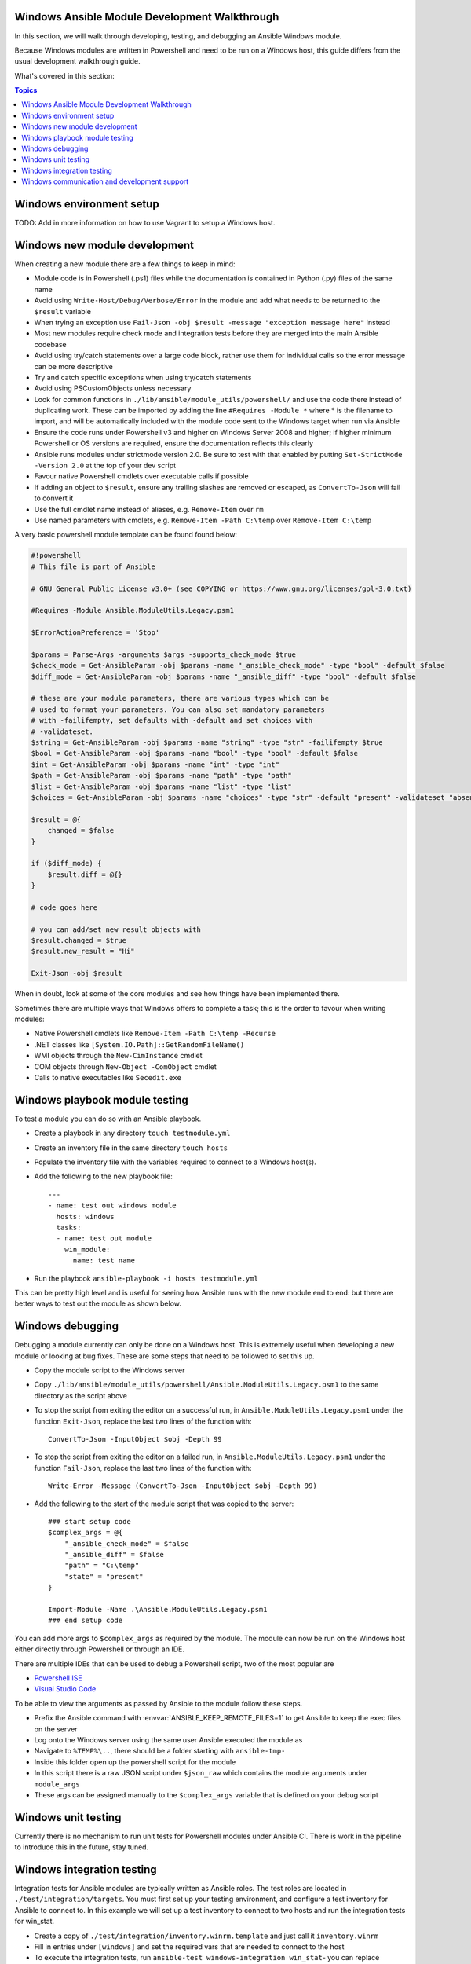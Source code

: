Windows Ansible Module Development Walkthrough
==============================================

In this section, we will walk through developing, testing, and debugging an
Ansible Windows module.

Because Windows modules are written in Powershell and need to be run on a
Windows host, this guide differs from the usual development walkthrough guide.

What's covered in this section:

.. contents:: Topics


Windows environment setup
=========================

TODO: Add in more information on how to use Vagrant to setup a Windows host.


Windows new module development
==============================

When creating a new module there are a few things to keep in mind:

- Module code is in Powershell (.ps1) files while the documentation is contained in Python (.py) files of the same name
- Avoid using ``Write-Host/Debug/Verbose/Error`` in the module and add what needs to be returned to the ``$result`` variable
- When trying an exception use ``Fail-Json -obj $result -message "exception message here"`` instead
- Most new modules require check mode and integration tests before they are merged into the main Ansible codebase
- Avoid using try/catch statements over a large code block, rather use them for individual calls so the error message can be more descriptive
- Try and catch specific exceptions when using try/catch statements
- Avoid using PSCustomObjects unless necessary
- Look for common functions in ``./lib/ansible/module_utils/powershell/`` and use the code there instead of duplicating work. These can be imported by adding the line ``#Requires -Module *`` where * is the filename to import, and will be automatically included with the module code sent to the Windows target when run via Ansible
- Ensure the code runs under Powershell v3 and higher on Windows Server 2008 and higher; if higher minimum Powershell or OS versions are required, ensure the documentation reflects this clearly
- Ansible runs modules under strictmode version 2.0. Be sure to test with that enabled by putting ``Set-StrictMode -Version 2.0`` at the top of your dev script
- Favour native Powershell cmdlets over executable calls if possible
- If adding an object to ``$result``, ensure any trailing slashes are removed or escaped, as ``ConvertTo-Json`` will fail to convert it
- Use the full cmdlet name instead of aliases, e.g. ``Remove-Item`` over ``rm``
- Use named parameters with cmdlets, e.g. ``Remove-Item -Path C:\temp`` over ``Remove-Item C:\temp``

A very basic powershell module template can be found found below:

.. code-block:: powershell

    #!powershell
    # This file is part of Ansible

    # GNU General Public License v3.0+ (see COPYING or https://www.gnu.org/licenses/gpl-3.0.txt)

    #Requires -Module Ansible.ModuleUtils.Legacy.psm1

    $ErrorActionPreference = 'Stop'

    $params = Parse-Args -arguments $args -supports_check_mode $true
    $check_mode = Get-AnsibleParam -obj $params -name "_ansible_check_mode" -type "bool" -default $false
    $diff_mode = Get-AnsibleParam -obj $params -name "_ansible_diff" -type "bool" -default $false

    # these are your module parameters, there are various types which can be
    # used to format your parameters. You can also set mandatory parameters
    # with -failifempty, set defaults with -default and set choices with
    # -validateset.
    $string = Get-AnsibleParam -obj $params -name "string" -type "str" -failifempty $true
    $bool = Get-AnsibleParam -obj $params -name "bool" -type "bool" -default $false
    $int = Get-AnsibleParam -obj $params -name "int" -type "int"
    $path = Get-AnsibleParam -obj $params -name "path" -type "path"
    $list = Get-AnsibleParam -obj $params -name "list" -type "list"
    $choices = Get-AnsibleParam -obj $params -name "choices" -type "str" -default "present" -validateset "absent","present"

    $result = @{
        changed = $false
    }

    if ($diff_mode) {
        $result.diff = @{}
    }

    # code goes here

    # you can add/set new result objects with
    $result.changed = $true
    $result.new_result = "Hi"

    Exit-Json -obj $result


When in doubt, look at some of the core modules and see how things have been
implemented there.

Sometimes there are multiple ways that Windows offers to complete a task; this
is the order to favour when writing modules:

- Native Powershell cmdlets like ``Remove-Item -Path C:\temp -Recurse``
- .NET classes like ``[System.IO.Path]::GetRandomFileName()``
- WMI objects through the ``New-CimInstance`` cmdlet
- COM objects through ``New-Object -ComObject`` cmdlet
- Calls to native executables like ``Secedit.exe``


Windows playbook module testing
===============================

To test a module you can do so with an Ansible playbook.

- Create a playbook in any directory ``touch testmodule.yml``
- Create an inventory file in the same directory ``touch hosts``
- Populate the inventory file with the variables required to connect to a Windows host(s).
- Add the following to the new playbook file::

    ---
    - name: test out windows module
      hosts: windows
      tasks:
      - name: test out module
        win_module:
          name: test name

- Run the playbook ``ansible-playbook -i hosts testmodule.yml``

This can be pretty high level and is useful for seeing how Ansible runs with
the new module end to end: but there are better ways to test out the module as
shown below.


Windows debugging
=================

Debugging a module currently can only be done on a Windows host. This is
extremely useful when developing a new module or looking at bug fixes. These
are some steps that need to be followed to set this up.

- Copy the module script to the Windows server
- Copy ``./lib/ansible/module_utils/powershell/Ansible.ModuleUtils.Legacy.psm1`` to the same directory as the script above
- To stop the script from exiting the editor on a successful run, in ``Ansible.ModuleUtils.Legacy.psm1`` under the function ``Exit-Json``, replace the last two lines of the function with::

    ConvertTo-Json -InputObject $obj -Depth 99

- To stop the script from exiting the editor on a failed run, in ``Ansible.ModuleUtils.Legacy.psm1`` under the function ``Fail-Json``, replace the last two lines of the function with::

    Write-Error -Message (ConvertTo-Json -InputObject $obj -Depth 99)

- Add the following to the start of the module script that was copied to the server::

    ### start setup code
    $complex_args = @{
        "_ansible_check_mode" = $false
        "_ansible_diff" = $false
        "path" = "C:\temp"
        "state" = "present"
    }

    Import-Module -Name .\Ansible.ModuleUtils.Legacy.psm1
    ### end setup code

You can add more args to ``$complex_args`` as required by the module. The
module can now be run on the Windows host either directly through Powershell
or through an IDE.

There are multiple IDEs that can be used to debug a Powershell script, two of
the most popular are

- `Powershell ISE`_
- `Visual Studio Code`_

.. _Powershell ISE: https://msdn.microsoft.com/en-us/powershell/scripting/core-powershell/ise/how-to-debug-scripts-in-windows-powershell-ise
.. _Visual Studio Code: https://blogs.technet.microsoft.com/heyscriptingguy/2017/02/06/debugging-powershell-script-in-visual-studio-code-part-1/

To be able to view the arguments as passed by Ansible to the module follow
these steps.

- Prefix the Ansible command with :envvar:`ANSIBLE_KEEP_REMOTE_FILES=1` to get Ansible to keep the exec files on the server
- Log onto the Windows server using the same user Ansible executed the module as
- Navigate to ``%TEMP%\..``, there should be a folder starting with ``ansible-tmp-``
- Inside this folder open up the powershell script for the module
- In this script there is a raw JSON script under ``$json_raw`` which contains the module arguments under ``module_args``
- These args can be assigned manually to the ``$complex_args`` variable that is defined on your debug script


Windows unit testing
====================

Currently there is no mechanism to run unit tests for Powershell modules under Ansible CI.
There is work in the pipeline to introduce this in the future, stay tuned.


Windows integration testing
===========================

Integration tests for Ansible modules are typically written as Ansible roles. The test
roles are located in ``./test/integration/targets``. You must first set up your testing
environment, and configure a test inventory for Ansible to connect to. In this example we
will set up a test inventory to connect to two hosts and run the integration
tests for win_stat.

- Create a copy of ``./test/integration/inventory.winrm.template`` and just call it ``inventory.winrm``
- Fill in entries under ``[windows]`` and set the required vars that are needed to connect to the host
- To execute the integration tests, run ``ansible-test windows-integration win_stat``- you can replace ``win_stat`` with the role you wish to test

This will execute all the tests currently defined for that role. You can set
the verbosity level using the ``-v`` argument just as you would with
ansible-playbook.

When developing tests for a new module, it is recommended to test a scenario in
check mode and 2 times not in check mode. This ensures that check mode
does not make any changes but reports a change, as well as that the 2nd run is
idempotent and does not report changes. Following is an example of one way that this can be done:

.. code-block:: yaml

    - name: remove a file (check mode)
      win_file:
        path: C:\temp
        state: absent
      register: remove_file_check
      check_mode: yes
    
    - name: get result of remove a file (check mode)
      win_command: powershell.exe "if (Test-Path -Path 'C:\temp') { 'true' } else { 'false' }"
      register: remove_file_actual_check
    
    - name: assert remove a file (check mode)
      assert:
        that:
        - remove_file_check|changed
        - remove_file_actual_check.stdout == 'true\r\n'

    - name: remove a file
      win_file:
        path: C:\temp
        state: absent
      register: remove_file
    
    - name: get result of remove a file
      win_command: powershell.exe "if (Test-Path -Path 'C:\temp') { 'true' } else { 'false' }"
      register: remove_file_actual
    
    - name: assert remove a file
      assert:
        that:
        - remove_file|changed
        - remove_file_actual.stdout == 'false\r\n'

    - name: remove a file (idempotent)
      win_file:
        path: C:\temp
        state: absent
      register: remove_file_again
    
    - name: assert remove a file (idempotent)
      assert:
        that:
        - not remove_file_again|changed


Windows communication and development support
=============================================

Join the IRC channel ``#ansible-devel`` or ``#ansible-windows`` on freenode for
discussions surrounding Ansible development for Windows.

For questions and discussions pertaining to using the Ansible product,
use the ``#ansible`` channel.
